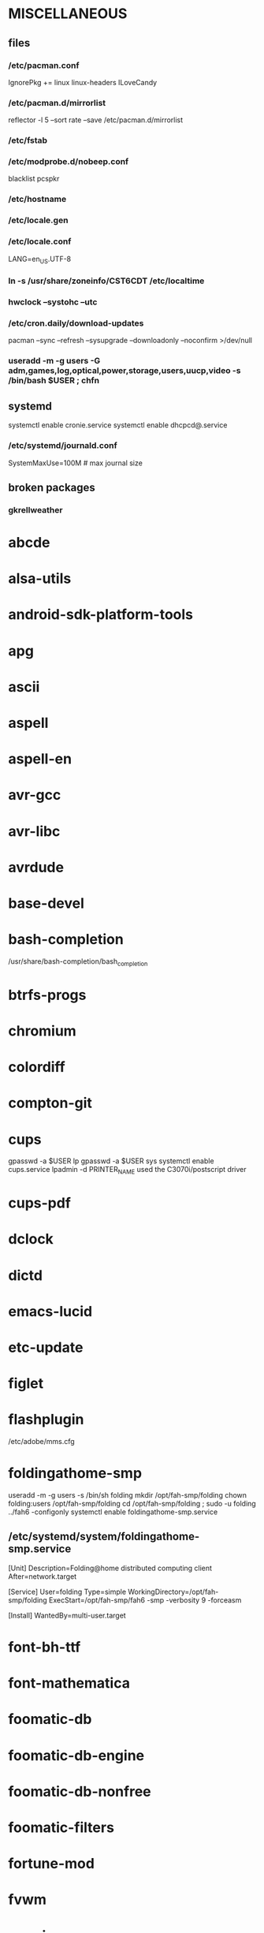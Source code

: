 * MISCELLANEOUS
** files
*** /etc/pacman.conf
IgnorePkg += linux linux-headers
ILoveCandy
*** /etc/pacman.d/mirrorlist
reflector -l 5 --sort rate --save /etc/pacman.d/mirrorlist
*** /etc/fstab
*** /etc/modprobe.d/nobeep.conf
blacklist pcspkr
*** /etc/hostname
*** /etc/locale.gen
*** /etc/locale.conf
LANG=en_US.UTF-8
*** ln -s /usr/share/zoneinfo/CST6CDT /etc/localtime
*** hwclock --systohc --utc
*** /etc/cron.daily/download-updates
pacman --sync --refresh --sysupgrade --downloadonly --noconfirm >/dev/null
*** useradd -m -g users -G adm,games,log,optical,power,storage,users,uucp,video -s /bin/bash $USER ; chfn
** systemd
systemctl enable cronie.service
systemctl enable dhcpcd@.service
*** /etc/systemd/journald.conf
SystemMaxUse=100M # max journal size
** broken packages
*** gkrellweather
* abcde
* alsa-utils
* android-sdk-platform-tools
* apg
* ascii
* aspell
* aspell-en
* avr-gcc
* avr-libc
* avrdude
* base-devel
* bash-completion
/usr/share/bash-completion/bash_completion
* btrfs-progs
* chromium
* colordiff
* compton-git
* cups
gpasswd -a $USER lp
gpasswd -a $USER sys
systemctl enable cups.service
lpadmin -d PRINTER_NAME
used the C3070i/postscript driver
* cups-pdf
* dclock
* dictd
* emacs-lucid
* etc-update
* figlet
* flashplugin
/etc/adobe/mms.cfg
* foldingathome-smp
useradd -m -g users -s /bin/sh folding
mkdir /opt/fah-smp/folding
chown folding:users /opt/fah-smp/folding
cd /opt/fah-smp/folding ; sudo -u folding ../fah6 -configonly
systemctl enable foldingathome-smp.service
** /etc/systemd/system/foldingathome-smp.service
[Unit]
Description=Folding@home distributed computing client
After=network.target

[Service]
User=folding
Type=simple
WorkingDirectory=/opt/fah-smp/folding
ExecStart=/opt/fah-smp/fah6 -smp -verbosity 9 -forceasm

[Install]
WantedBy=multi-user.target
* font-bh-ttf
* font-mathematica
* foomatic-db
* foomatic-db-engine
* foomatic-db-nonfree
* foomatic-filters
* fortune-mod
* fvwm
* geeqie
* gimp
* gimp-plugin-gmic
* git
* gkrellm
* gkrellweather
* gpm
systemctl enable gpm.service
* gstreamer0.10-plugins
* hdparm
* hg-git-hg
* hgview
** python2-qscintilla
* htop
* hugin
* iftop
* imagemagick
* imagemagick-doc
* inetutils
* iotop
* ipython
* ipython2
* ispell
* jdk7-openjdk
* kdegraphics-okular
* keepassx
* keychain
* laptop-mode-tools
systemctl enable laptop-mode-tools.service
** /etc/laptop-mode/conf.d/lcd-brightness.conf

#
# Should laptop mode tools control LCD brightness?
#
CONTROL_BRIGHTNESS=1


#
# Commands to execute to set the brightness on your LCD
#
BATT_BRIGHTNESS_COMMAND="echo 3"
LM_AC_BRIGHTNESS_COMMAND="echo 15"
NOLM_AC_BRIGHTNESS_COMMAND="echo 15"
BRIGHTNESS_OUTPUT="/sys/devices/platform/eeepc/backlight/eeepc/brightness"

* libreoffice
* libreoffice-en-US
* lsof
* luminancehdr
* lyx
* mercurial
* mesa-demos
* mlocate
** /etc/cron.weekly/updatedb-network
LOCATE_PATH=""
for share in nfs engineering hardware ; do
    ${UPDATEDB} \
        --prunefs "" \
        --database-root /media/$share \
        --output /var/lib/mlocate/mlocate-${share}.db

    LOCATE_PATH=$LOCATE_PATH:/var/lib/mlocate/mlocate-${share}.db
done

# add LOCATE_PATH to your ~/.bashrc to have locate search these databases
* mpc
* mpd
gpasswd -a mpd audio
* mutt
* ncmpcpp
* net-tools
* nfs-utils
systemctl enable rpcbind.service
** /etc/fstab
SERVER:/path/on/server /media/MOUNTPOINT nfs ro,soft,intr
* nitrogen
* ntp
systemctl enable ntpd.service
* numlockx
* nvclock
* nvidia
* nvidia-utils
* openssh
systemctl enable sshd.service
** /etc/ssh/sshd_config
X11Forwarding yes
* opera
* p7zip
* pacaur
** ~/.config/pacaur/config
editpkgbuild=false
editinstall=false
color=true
clean=false
* pacman-color
* pacserve
systemctl enable pacserve.service
** /etc/pacman.conf/mirrorlist
Server = http://localhost:15678/request/$repo/$arch
* patchutils
* pavucontrol
* pbzip2
* perl-ipc-run
* perl-rename
* perl-term-readline-gnu
* pidgin
* pkgfile
** /etc/cron.monthly/pkgfile
pkgfile --update >/dev/null 
* pkgtools
* pm-utils
** /etc/sudoers
# give the power group the ability to suspend
%power ALL = NOPASSWD: /usr/sbin/pm-suspend
* pmount
* pulseaudio
gpasswd -a $USER audio
** ~/.pulse/default.pa
.include /etc/pulse/default.pa
* pulseaudio-alsa
* pulseaudio-equalizer
* pymysql
* pysolfc
* python-matplotlib
* python-numpy
* python-pyserial
* python-scipy
* python-sqlalchemy
* python2
* python2-daemon
* python2-matplotlib
* python2-mpd
* python2-numpy
* python2-pymysql
* python2-scipy
* python2-pyserial
* python2-sqlalchemy
* rdesktop
* reflector
* rxvt-unicode
* samba
systemctl enable smbd.service
systemctl enable nmbd.service
systemctl enable winbindd.service
sudo pdbedit -a -u $USER
** /etc/smb.conf
* slim
systemctl enable slim.service
* smbclient
** /etc/samba/private/SERVER.cred
username=USERNAME
password=PASSWORD
** /etc/fstab
//SERVER/SHARE    /media/MOUNTPOINT      cifs    uid=USER,gid=GROUP,credentials=/etc/samba/private/SERVER.cred,iocharset=utf8,file_mode=0644,dir_mode=0755 0 0
* spideroak
* sshfs
* strace
* subversion
* sudo
gpasswd -a $USER wheel
** /etc/sudoers
%wheel ALL=(ALL) ALL
* texlive-most
* tmux
* transset-df
* trash-cli
* tree
* tremulous
* ttf-dejavu
* ttf-indic-otf
* ttf-liberation
* ttf-mathtype
* ttf-ms-fonts
* ttf-vista-fonts
* udiskie
* urxvtcd
* virtualbox
gpasswd -a $USER vboxusers
** /etc/modules-load.d/virtualbox.conf
vboxdrv
vboxnetadp
vboxnetflt
* virtualbox-ext-oracle
* virtualbox-guest-iso
* virtualbox-host-modules
* vlc
* wcalc
* wicd
systemctl enable wicd.service
* wine
need multilib repo if on 64-bit
* words
* x11vnc
* xclip
* xf86-input-synaptics
* xf86-video-intel
** /etc/X11/xorg.conf.d/20-intel.conf
Section "Device"
   Identifier  "Intel Graphics"
   Driver      "intel"
   Option      "AccelMethod"  "sna"
   Option      "XvMC" "true"
EndSection
** /etc/X11/XvMCConfig
/usr/lib/libIntelXvMC.so
* xorg-apps
** xorg-xdpyinfo
** xorg-xmodmap
** xorg-xrandr
** xorg-xrdb
** xorg-xwd
* xorg-server
* xorg-server-xephyr
* xorg-xclock
* xorg-xinit 
* xscreensaver
* yaourt
curl -O https://aur.archlinux.org/packages/pa/package-query/package-query.tar.gz
tar zxvf package-query.tar.gz
cd package-query
makepkg -si
cd ..
curl -O https://aur.archlinux.org/packages/ya/yaourt/yaourt.tar.gz
tar zxvf yaourt.tar.gz
cd yaourt
makepkg -si
cd ..
** ~/.yaourtrc
EDITFILES=0
#DETAILUPGRADE=0 # workaround for not displaying ignored updates

